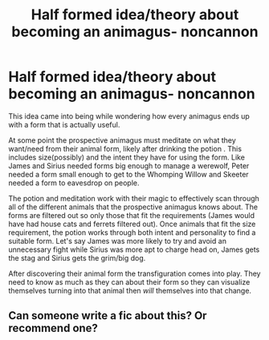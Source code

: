#+TITLE: Half formed idea/theory about becoming an animagus- noncannon

* Half formed idea/theory about becoming an animagus- noncannon
:PROPERTIES:
:Author: twistedmic
:Score: 7
:DateUnix: 1617517991.0
:DateShort: 2021-Apr-04
:FlairText: Discussion
:END:
This idea came into being while wondering how every animagus ends up with a form that is actually useful.

At some point the prospective animagus must meditate on what they want/need from their animal form, likely after drinking the potion . This includes size(possibly) and the intent they have for using the form. Like James and Sirius needed forms big enough to manage a werewolf, Peter needed a form small enough to get to the Whomping Willow and Skeeter needed a form to eavesdrop on people.

The potion and meditation work with their magic to effectively scan through all of the different animals that the prospective animagus knows about. The forms are filtered out so only those that fit the requirements (James would have had house cats and ferrets filtered out). Once animals that fit the size requirement, the potion works through both intent and personality to find a suitable form. Let's say James was more likely to try and avoid an unnecessary fight while Sirius was more apt to charge head on, James gets the stag and Sirius gets the grim/big dog.

After discovering their animal form the transfiguration comes into play. They need to know as much as they can about their form so they can visualize themselves turning into that animal then /will/ themselves into that change.


** Can someone write a fic about this? Or recommend one?
:PROPERTIES:
:Author: BasiliskHaunter
:Score: 2
:DateUnix: 1617542410.0
:DateShort: 2021-Apr-04
:END:
